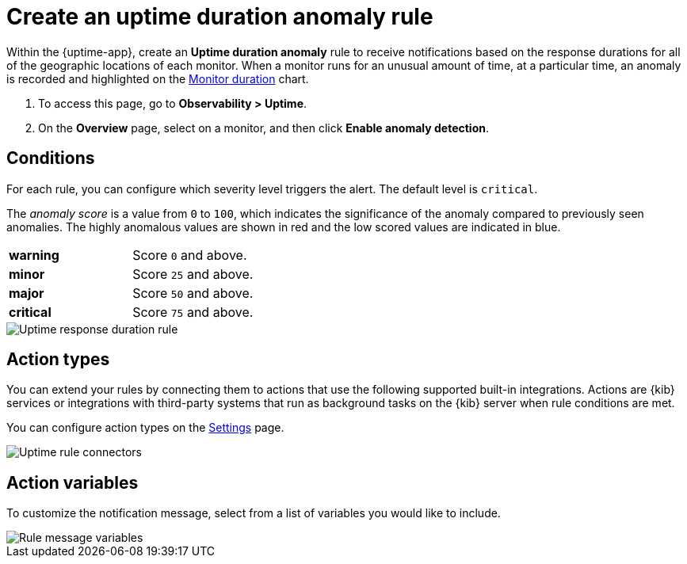 [[duration-anomaly-alert]]
= Create an uptime duration anomaly rule

Within the {uptime-app}, create an *Uptime duration anomaly* rule to receive notifications
based on the response durations for all of the geographic locations of each monitor. When a
monitor runs for an unusual amount of time, at a particular time, an anomaly is recorded and
highlighted on the <<inspect-uptime-duration-anomalies,Monitor duration>> chart.

. To access this page, go to *Observability > Uptime*.
. On the *Overview* page, select on a monitor, and then click *Enable anomaly detection*.

[discrete]
[[duration-alert-conditions]]
== Conditions

For each rule, you can configure which severity level triggers the alert. The default level is `critical`.

The _anomaly score_ is a value from `0` to `100`, which indicates the significance of the anomaly
compared to previously seen anomalies. The highly anomalous values are shown in
red and the low scored values are indicated in blue.

|=== 

| *warning* | Score `0` and above.

| *minor* | Score `25` and above.

| *major* | Score `50` and above.

| *critical* | Score `75` and above.

|=== 

[role="screenshot"]
image::images/response-durations-alert.png[Uptime response duration rule]

[discrete]
[[action-types-duration]]
== Action types

You can extend your rules by connecting them to actions that use the following
supported built-in integrations. Actions are {kib} services or integrations with
third-party systems that run as background tasks on the {kib} server when rule conditions are met.

You can configure action types on the <<configure-uptime-alert-connectors,Settings>> page.

[role="screenshot"]
image::images/alert-action-types.png[Uptime rule connectors]

[discrete]
[[action-variables-duration]]
== Action variables

To customize the notification message, select from a list of variables
you would like to include.

[role="screenshot"]
image::images/uptime-connector-duration.png[Rule message variables]